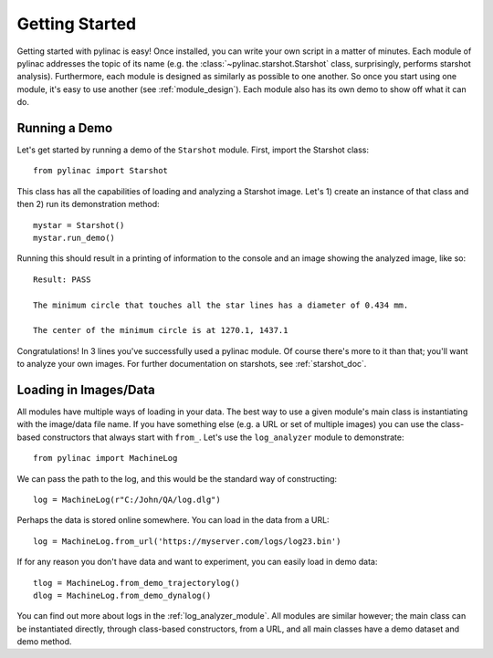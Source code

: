 .. _getting_started:

===============
Getting Started
===============

Getting started with pylinac is easy! Once installed, you can write your own script in a matter of minutes.
Each module of pylinac addresses the topic of its name (e.g. the :class:`~pylinac.starshot.Starshot` class, surprisingly, performs
starshot analysis). Furthermore, each module is designed as similarly as possible
to one another. So once you start using one module, it's easy to use another (see :ref:`module_design`).
Each module also has its own demo to show off what it can do.

Running a Demo
--------------

Let's get started by running a demo of the ``Starshot`` module. First, import the Starshot class::

    from pylinac import Starshot

This class has all the capabilities of loading and analyzing a Starshot image. Let's 1) create an instance of that
class and then 2) run its demonstration method::

    mystar = Starshot()
    mystar.run_demo()

Running this should result in a printing of information to the console and an image showing the analyzed image, like so::

    Result: PASS

    The minimum circle that touches all the star lines has a diameter of 0.434 mm.

    The center of the minimum circle is at 1270.1, 1437.1

.. plot::

   from pylinac import Starshot
   Starshot.run_demo()

Congratulations! In 3 lines you've successfully used a pylinac module. Of course there's more to it than that; you'll want to analyze your
own images. For further documentation on starshots, see :ref:`starshot_doc`.

Loading in Images/Data
----------------------

All modules have multiple ways of loading in your data. The best way to use a given module's main class is
instantiating with the image/data file name. If you have something else (e.g. a URL or set of multiple images)
you can use the class-based constructors that always start with ``from_``. Let's use the ``log_analyzer`` module to demonstrate::

    from pylinac import MachineLog

We can pass the path to the log, and this would be the standard way of constructing::

    log = MachineLog(r"C:/John/QA/log.dlg")

Perhaps the data is stored online somewhere. You can load in the data from a URL::

    log = MachineLog.from_url('https://myserver.com/logs/log23.bin')

If for any reason you don't have data and want to experiment, you can easily load in demo data::

    tlog = MachineLog.from_demo_trajectorylog()
    dlog = MachineLog.from_demo_dynalog()

You can find out more about logs in the :ref:`log_analyzer_module`. All modules are similar however;
the main class can be instantiated directly, through class-based constructors, from a URL,
and all main classes have a demo dataset and demo method.